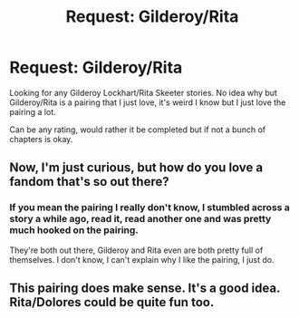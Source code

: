 #+TITLE: Request: Gilderoy/Rita

* Request: Gilderoy/Rita
:PROPERTIES:
:Author: SnarkyAndProud
:Score: 9
:DateUnix: 1505852708.0
:DateShort: 2017-Sep-20
:FlairText: Request
:END:
Looking for any Gilderoy Lockhart/Rita Skeeter stories. No idea why but Gilderoy/Rita is a pairing that I just love, it's weird I know but I just love the pairing a lot.

Can be any rating, would rather it be completed but if not a bunch of chapters is okay.


** Now, I'm just curious, but how do you love a fandom that's so out there?
:PROPERTIES:
:Author: Obsessivegamers
:Score: 2
:DateUnix: 1505877408.0
:DateShort: 2017-Sep-20
:END:

*** If you mean the pairing I really don't know, I stumbled across a story a while ago, read it, read another one and was pretty much hooked on the pairing.

They're both out there, Gilderoy and Rita even are both pretty full of themselves. I don't know, I can't explain why I like the pairing, I just do.
:PROPERTIES:
:Author: SnarkyAndProud
:Score: 1
:DateUnix: 1505877814.0
:DateShort: 2017-Sep-20
:END:


** This pairing does make sense. It's a good idea. Rita/Dolores could be quite fun too.
:PROPERTIES:
:Author: AnIndividualist
:Score: 1
:DateUnix: 1505894223.0
:DateShort: 2017-Sep-20
:END:
